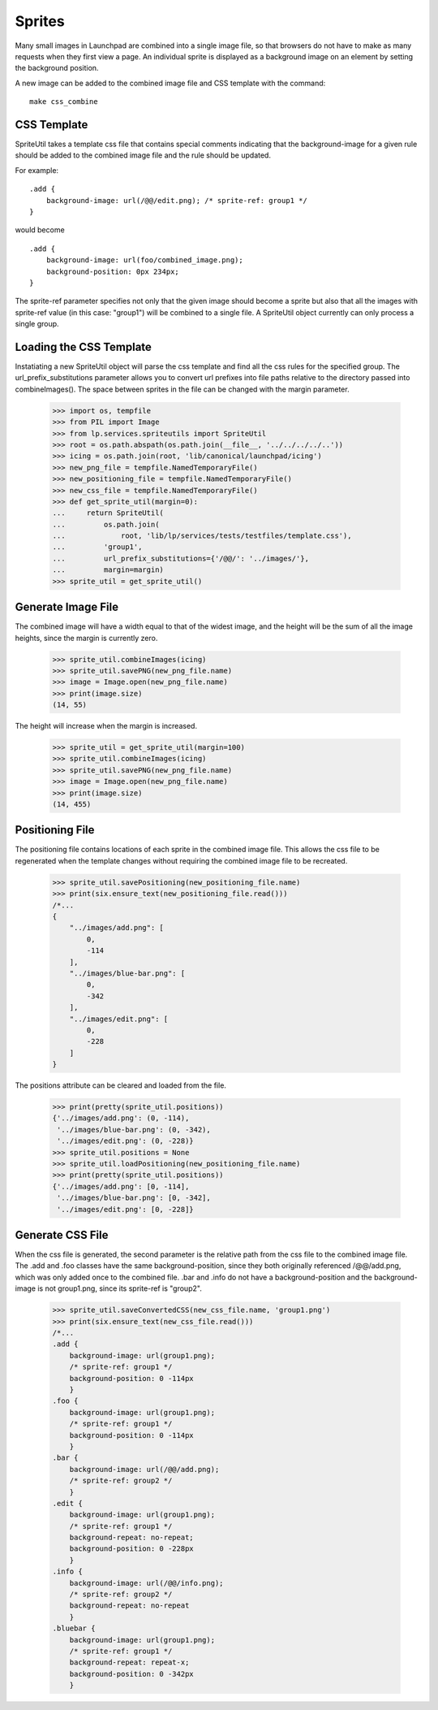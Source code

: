 Sprites
=======

Many small images in Launchpad are combined into a single image file,
so that browsers do not have to make as many requests when they first
view a page. An individual sprite is displayed as a background image
on an element by setting the background position.

A new image can be added to the combined image file and CSS template with
the command::

    make css_combine


CSS Template
------------

SpriteUtil takes a template css file that contains special comments
indicating that the background-image for a given rule should be
added to the combined image file and the rule should be updated.

For example::

    .add {
        background-image: url(/@@/edit.png); /* sprite-ref: group1 */
    }

would become
::

    .add {
        background-image: url(foo/combined_image.png);
        background-position: 0px 234px;
    }

The sprite-ref parameter specifies not only that the given image
should become a sprite but also that all the images with sprite-ref
value (in this case: "group1") will be combined to a single file.
A SpriteUtil object currently can only process a single group.

Loading the CSS Template
------------------------

Instatiating a new SpriteUtil object will parse the css template and
find all the css rules for the specified group. The url_prefix_substitutions
parameter allows you to convert url prefixes into file paths relative
to the directory passed into combineImages(). The space between sprites
in the file can be changed with the margin parameter.

    >>> import os, tempfile
    >>> from PIL import Image
    >>> from lp.services.spriteutils import SpriteUtil
    >>> root = os.path.abspath(os.path.join(__file__, '../../../../..'))
    >>> icing = os.path.join(root, 'lib/canonical/launchpad/icing')
    >>> new_png_file = tempfile.NamedTemporaryFile()
    >>> new_positioning_file = tempfile.NamedTemporaryFile()
    >>> new_css_file = tempfile.NamedTemporaryFile()
    >>> def get_sprite_util(margin=0):
    ...     return SpriteUtil(
    ...         os.path.join(
    ...             root, 'lib/lp/services/tests/testfiles/template.css'),
    ...         'group1',
    ...         url_prefix_substitutions={'/@@/': '../images/'},
    ...         margin=margin)
    >>> sprite_util = get_sprite_util()


Generate Image File
-------------------

The combined image will have a width equal to that of the widest image,
and the height will be the sum of all the image heights, since the margin
is currently zero.

    >>> sprite_util.combineImages(icing)
    >>> sprite_util.savePNG(new_png_file.name)
    >>> image = Image.open(new_png_file.name)
    >>> print(image.size)
    (14, 55)

The height will increase when the margin is increased.

    >>> sprite_util = get_sprite_util(margin=100)
    >>> sprite_util.combineImages(icing)
    >>> sprite_util.savePNG(new_png_file.name)
    >>> image = Image.open(new_png_file.name)
    >>> print(image.size)
    (14, 455)


Positioning File
----------------

The positioning file contains locations of each sprite in the combined
image file. This allows the css file to be regenerated when the template
changes without requiring the combined image file to be recreated.

    >>> sprite_util.savePositioning(new_positioning_file.name)
    >>> print(six.ensure_text(new_positioning_file.read()))
    /*...
    {
        "../images/add.png": [
            0,
            -114
        ],
        "../images/blue-bar.png": [
            0,
            -342
        ],
        "../images/edit.png": [
            0,
            -228
        ]
    }

The positions attribute can be cleared and loaded from the file.

    >>> print(pretty(sprite_util.positions))
    {'../images/add.png': (0, -114),
     '../images/blue-bar.png': (0, -342),
     '../images/edit.png': (0, -228)}
    >>> sprite_util.positions = None
    >>> sprite_util.loadPositioning(new_positioning_file.name)
    >>> print(pretty(sprite_util.positions))
    {'../images/add.png': [0, -114],
     '../images/blue-bar.png': [0, -342],
     '../images/edit.png': [0, -228]}


Generate CSS File
-----------------

When the css file is generated, the second parameter is the relative
path from the css file to the combined image file. The .add and .foo
classes have the same background-position, since they both originally
referenced /@@/add.png, which was only added once to the combined file.
.bar and .info do not have a background-position and the background-image
is not group1.png, since its sprite-ref is "group2".

    >>> sprite_util.saveConvertedCSS(new_css_file.name, 'group1.png')
    >>> print(six.ensure_text(new_css_file.read()))
    /*...
    .add {
        background-image: url(group1.png);
        /* sprite-ref: group1 */
        background-position: 0 -114px
        }
    .foo {
        background-image: url(group1.png);
        /* sprite-ref: group1 */
        background-position: 0 -114px
        }
    .bar {
        background-image: url(/@@/add.png);
        /* sprite-ref: group2 */
        }
    .edit {
        background-image: url(group1.png);
        /* sprite-ref: group1 */
        background-repeat: no-repeat;
        background-position: 0 -228px
        }
    .info {
        background-image: url(/@@/info.png);
        /* sprite-ref: group2 */
        background-repeat: no-repeat
        }
    .bluebar {
        background-image: url(group1.png);
        /* sprite-ref: group1 */
        background-repeat: repeat-x;
        background-position: 0 -342px
        }
